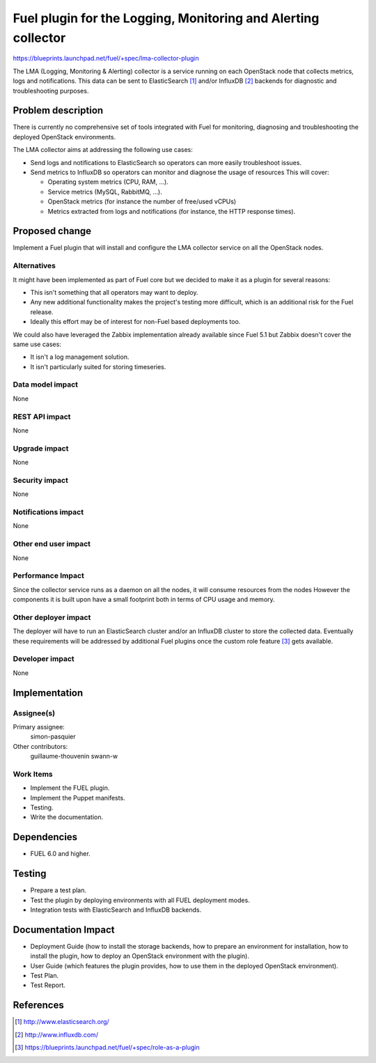 ..
 This work is licensed under a Creative Commons Attribution 3.0 Unported
 License.

 http://creativecommons.org/licenses/by/3.0/legalcode

==============================================================
Fuel plugin for the Logging, Monitoring and Alerting collector
==============================================================

https://blueprints.launchpad.net/fuel/+spec/lma-collector-plugin

The LMA (Logging, Monitoring & Alerting) collector is a service running on each
OpenStack node that collects metrics, logs and notifications. This data can be
sent to ElasticSearch [#]_ and/or InfluxDB [#]_ backends for diagnostic and
troubleshooting purposes.

Problem description
===================

There is currently no comprehensive set of tools integrated with Fuel for
monitoring, diagnosing and troubleshooting the deployed OpenStack environments.

The LMA collector aims at addressing the following use cases:

* Send logs and notifications to ElasticSearch so operators can more easily
  troubleshoot issues.

* Send metrics to InfluxDB so operators can monitor and diagnose the usage
  of resources This will cover:

  + Operating system metrics (CPU, RAM, ...).

  + Service metrics (MySQL, RabbitMQ, ...).

  + OpenStack metrics (for instance the number of free/used vCPUs)

  + Metrics extracted from logs and notifications (for instance, the HTTP
    response times).

Proposed change
===============

Implement a Fuel plugin that will install and configure the LMA collector
service on all the OpenStack nodes.

Alternatives
------------

It might have been implemented as part of Fuel core but we decided to make it
as a plugin for several reasons:

* This isn't something that all operators may want to deploy.

* Any new additional functionality makes the project's testing more difficult,
  which is an additional risk for the Fuel release.

* Ideally this effort may be of interest for non-Fuel based deployments too.

We could also have leveraged the Zabbix implementation already available since
Fuel 5.1 but Zabbix doesn't cover the same use cases:

* It isn't a log management solution.

* It isn't particularly suited for storing timeseries.


Data model impact
-----------------

None

REST API impact
---------------

None

Upgrade impact
--------------

None

Security impact
---------------

None

Notifications impact
--------------------

None

Other end user impact
---------------------

None

Performance Impact
------------------

Since the collector service runs as a daemon on all the nodes, it will consume
resources from the nodes However the components it is built upon have a small
footprint both in terms of CPU usage and memory.

Other deployer impact
---------------------

The deployer will have to run an ElasticSearch cluster and/or an InfluxDB
cluster to store the collected data. Eventually these requirements will be
addressed by additional Fuel plugins once the custom role feature [#]_ gets
available.

Developer impact
----------------

None

Implementation
==============

Assignee(s)
-----------

Primary assignee:
  simon-pasquier

Other contributors:
  guillaume-thouvenin
  swann-w

Work Items
----------

* Implement the FUEL plugin.

* Implement the Puppet manifests.

* Testing.

* Write the documentation.

Dependencies
============

* FUEL 6.0 and higher.

Testing
=======

* Prepare a test plan.

* Test the plugin by deploying environments with all FUEL deployment modes.

* Integration tests with ElasticSearch and InfluxDB backends.

Documentation Impact
====================

* Deployment Guide (how to install the storage backends, how to prepare an
  environment for installation, how to install the plugin, how to deploy an
  OpenStack environment with the plugin).

* User Guide (which features the plugin provides, how to use them in the
  deployed OpenStack environment).

* Test Plan.

* Test Report.

References
==========

.. [#] http://www.elasticsearch.org/

.. [#] http://www.influxdb.com/

.. [#] https://blueprints.launchpad.net/fuel/+spec/role-as-a-plugin
